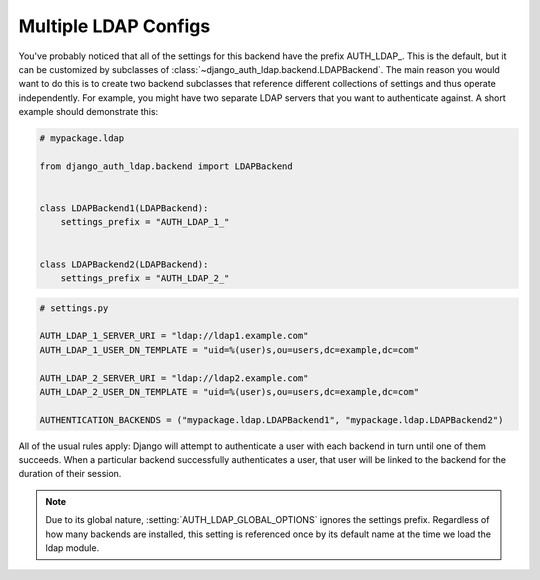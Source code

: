 Multiple LDAP Configs
=====================

.. versionadded:: 1.1

You've probably noticed that all of the settings for this backend have the
prefix AUTH_LDAP\_. This is the default, but it can be customized by subclasses
of :class:`~django_auth_ldap.backend.LDAPBackend`. The main reason you would
want to do this is to create two backend subclasses that reference different
collections of settings and thus operate independently. For example, you might
have two separate LDAP servers that you want to authenticate against. A short
example should demonstrate this:

.. code-block:: python

    # mypackage.ldap

    from django_auth_ldap.backend import LDAPBackend


    class LDAPBackend1(LDAPBackend):
        settings_prefix = "AUTH_LDAP_1_"


    class LDAPBackend2(LDAPBackend):
        settings_prefix = "AUTH_LDAP_2_"


.. code-block:: python

    # settings.py

    AUTH_LDAP_1_SERVER_URI = "ldap://ldap1.example.com"
    AUTH_LDAP_1_USER_DN_TEMPLATE = "uid=%(user)s,ou=users,dc=example,dc=com"

    AUTH_LDAP_2_SERVER_URI = "ldap://ldap2.example.com"
    AUTH_LDAP_2_USER_DN_TEMPLATE = "uid=%(user)s,ou=users,dc=example,dc=com"

    AUTHENTICATION_BACKENDS = ("mypackage.ldap.LDAPBackend1", "mypackage.ldap.LDAPBackend2")

All of the usual rules apply: Django will attempt to authenticate a user with
each backend in turn until one of them succeeds. When a particular backend
successfully authenticates a user, that user will be linked to the backend for
the duration of their session.

.. note::

    Due to its global nature, :setting:`AUTH_LDAP_GLOBAL_OPTIONS` ignores the
    settings prefix. Regardless of how many backends are installed, this setting
    is referenced once by its default name at the time we load the ldap module.
